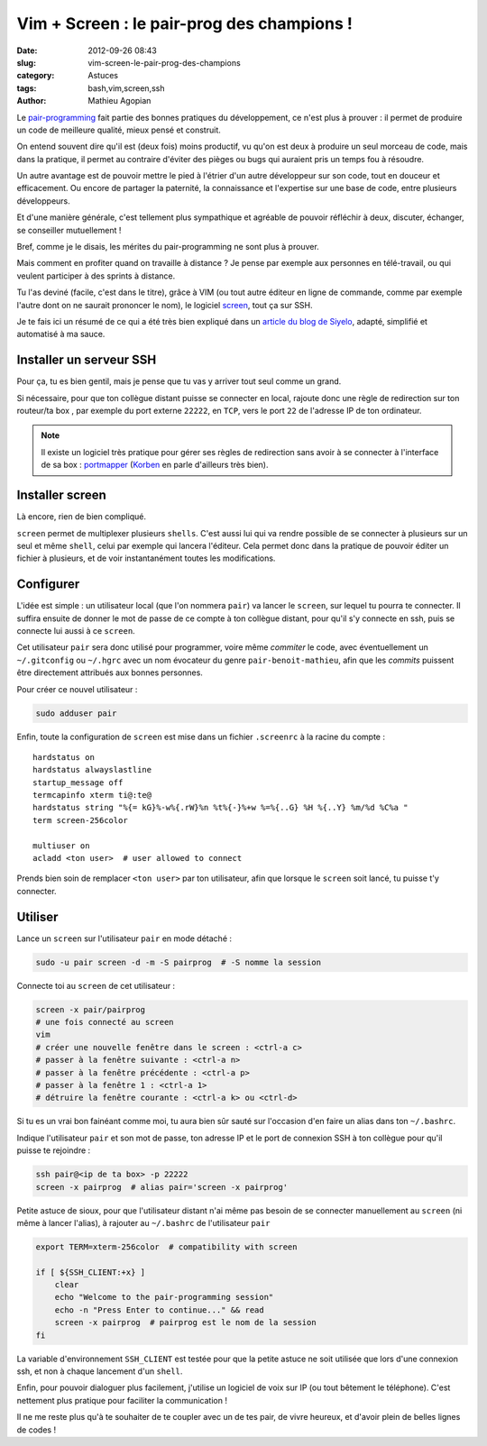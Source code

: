 ###########################################
Vim + Screen : le pair-prog des champions !
###########################################

:date: 2012-09-26 08:43
:slug: vim-screen-le-pair-prog-des-champions
:category: Astuces
:tags: bash,vim,screen,ssh
:author: Mathieu Agopian

Le `pair-programming`_ fait partie des bonnes pratiques du développement, ce
n'est plus à prouver : il permet de produire un code de meilleure qualité,
mieux pensé et construit.

On entend souvent dire qu'il est (deux fois) moins productif, vu qu'on est deux
à produire un seul morceau de code, mais dans la pratique, il permet au
contraire d'éviter des pièges ou bugs qui auraient pris un temps fou à
résoudre.

Un autre avantage est de pouvoir mettre le pied à l'étrier d'un autre
développeur sur son code, tout en douceur et efficacement. Ou encore de
partager la paternité, la connaissance et l'expertise sur une base de code,
entre plusieurs développeurs.

Et d'une manière générale, c'est tellement plus sympathique et agréable de
pouvoir réfléchir à deux, discuter, échanger, se conseiller mutuellement !

Bref, comme je le disais, les mérites du pair-programming ne sont plus à
prouver.

Mais comment en profiter quand on travaille à distance ? Je pense par
exemple aux personnes en télé-travail, ou qui veulent participer à des sprints
à distance.

Tu l'as deviné (facile, c'est dans le titre), grâce à VIM (ou tout autre
éditeur en ligne de commande, comme par exemple l'autre dont on ne saurait
prononcer le nom), le logiciel screen_, tout ça sur SSH.

Je te fais ici un résumé de ce qui a été très bien expliqué dans un `article
du blog de Siyelo`_, adapté, simplifié et automatisé à ma sauce.


************************
Installer un serveur SSH
************************

Pour ça, tu es bien gentil, mais je pense que tu vas y arriver tout seul comme
un grand.

Si nécessaire, pour que ton collègue distant puisse se connecter en local,
rajoute donc une règle de redirection sur ton routeur/ta box , par exemple du
port externe ``22222``, en ``TCP``, vers le port ``22`` de l'adresse IP de ton
ordinateur.

.. note:: Il existe un logiciel très pratique pour gérer ses règles de
          redirection sans avoir à se connecter à l'interface de sa box :
          portmapper_ (Korben_ en parle d'ailleurs très bien).


****************
Installer screen
****************

Là encore, rien de bien compliqué.

``screen`` permet de multiplexer plusieurs ``shells``. C'est aussi lui qui va
rendre possible de se connecter à plusieurs sur un seul et même ``shell``,
celui par exemple qui lancera l'éditeur. Cela permet donc dans la pratique de
pouvoir éditer un fichier à plusieurs, et de voir instantanément toutes les
modifications.


**********
Configurer
**********

L'idée est simple : un utilisateur local (que l'on nommera ``pair``) va lancer
le ``screen``, sur lequel tu pourra te connecter. Il suffira ensuite de donner
le mot de passe de ce compte à ton collègue distant, pour qu'il s'y connecte en
ssh, puis se connecte lui aussi à ce ``screen``.

Cet utilisateur ``pair`` sera donc utilisé pour programmer, voire même
*commiter* le code, avec éventuellement un ``~/.gitconfig`` ou ``~/.hgrc`` avec
un nom évocateur du genre ``pair-benoit-mathieu``, afin que les *commits*
puissent être directement attribués aux bonnes personnes.

Pour créer ce nouvel utilisateur :

.. code-block:: sh

    sudo adduser pair

Enfin, toute la configuration de ``screen`` est mise dans un fichier
``.screenrc`` à la racine du compte :

::

    hardstatus on
    hardstatus alwayslastline
    startup_message off
    termcapinfo xterm ti@:te@
    hardstatus string "%{= kG}%-w%{.rW}%n %t%{-}%+w %=%{..G} %H %{..Y} %m/%d %C%a "
    term screen-256color

    multiuser on
    acladd <ton user>  # user allowed to connect

Prends bien soin de remplacer ``<ton user>`` par ton utilisateur, afin que
lorsque le ``screen`` soit lancé, tu puisse t'y connecter.


********
Utiliser
********

Lance un ``screen`` sur l'utilisateur ``pair`` en mode détaché :

.. code-block:: sh

    sudo -u pair screen -d -m -S pairprog  # -S nomme la session

Connecte toi au ``screen`` de cet utilisateur :

.. code-block:: sh

    screen -x pair/pairprog
    # une fois connecté au screen
    vim
    # créer une nouvelle fenêtre dans le screen : <ctrl-a c>
    # passer à la fenêtre suivante : <ctrl-a n>
    # passer à la fenêtre précédente : <ctrl-a p>
    # passer à la fenêtre 1 : <ctrl-a 1>
    # détruire la fenêtre courante : <ctrl-a k> ou <ctrl-d>

Si tu es un vrai bon fainéant comme moi, tu aura bien sûr sauté sur l'occasion
d'en faire un alias dans ton ``~/.bashrc``.

Indique l'utilisateur ``pair`` et son mot de passe, ton adresse IP et le port
de connexion SSH à ton collègue pour qu'il puisse te rejoindre :

.. code-block:: sh

    ssh pair@<ip de ta box> -p 22222
    screen -x pairprog  # alias pair='screen -x pairprog'

Petite astuce de sioux, pour que l'utilisateur distant n'ai même pas besoin de
se connecter manuellement au ``screen`` (ni même à lancer l'alias), à rajouter
au ``~/.bashrc`` de l'utilisateur ``pair``

.. code-block:: sh

    export TERM=xterm-256color  # compatibility with screen

    if [ ${SSH_CLIENT:+x} ]
        clear
        echo "Welcome to the pair-programming session"
        echo -n "Press Enter to continue..." && read
        screen -x pairprog  # pairprog est le nom de la session
    fi

La variable d'environnement ``SSH_CLIENT`` est testée pour que la petite astuce
ne soit utilisée que lors d'une connexion ssh, et non à chaque lancement d'un
``shell``.

Enfin, pour pouvoir dialoguer plus facilement, j'utilise un logiciel de voix
sur IP (ou tout bêtement le téléphone). C'est nettement plus pratique pour
faciliter la communication !


Il ne me reste plus qu'à te souhaiter de te coupler avec un de tes pair, de
vivre heureux, et d'avoir plein de belles lignes de codes !

.. _`pair-programming`: http://fr.wikipedia.org/wiki/Programmation_en_bin%C3%B4me
.. _screen: http://www.gnu.org/s/screen/
.. _`article du blog de Siyelo`: http://blog.siyelo.com/remote-pair-programming-with-screen
.. _portmapper: http://upnp-portmapper.sourceforge.net/
.. _Korben: http://korben.info/comment-ouvrir-et-mapper-facilement-des-ports-sur-votre-routeur.html
